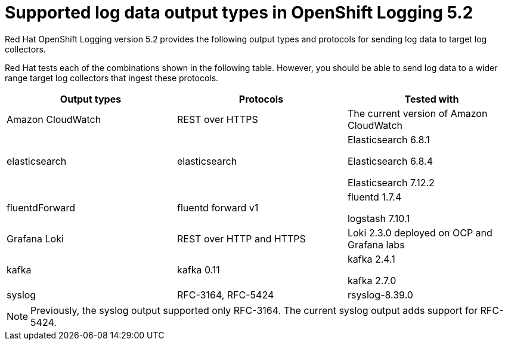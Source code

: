 // Module included in the following assemblies:
//
// logging/cluster-logging-external.adoc

[id="cluster-logging-collector-log-forwarding-supported-plugins-5-2_{context}"]

= Supported log data output types in OpenShift Logging 5.2

Red Hat OpenShift Logging version 5.2 provides the following output types and protocols for sending log data to target log collectors.

Red Hat tests each of the combinations shown in the following table. However, you should be able to send log data to a wider range target log collectors that ingest these protocols.

[options="header"]
|====
| Output types   | Protocols          | Tested with

| Amazon CloudWatch
| REST over HTTPS
| The current version of Amazon CloudWatch


| elasticsearch
| elasticsearch
a| Elasticsearch 6.8.1

Elasticsearch 6.8.4

Elasticsearch 7.12.2

| fluentdForward
| fluentd forward v1
a| fluentd 1.7.4

logstash 7.10.1

| Grafana Loki
| REST over HTTP and HTTPS
| Loki 2.3.0 deployed on OCP and Grafana labs

| kafka
| kafka 0.11
a| kafka 2.4.1

kafka 2.7.0

| syslog
| RFC-3164, RFC-5424
| rsyslog-8.39.0

|====

// Note to tech writer, validate these items against the corresponding line of the test configuration file that Red Hat OpenShift Logging version 5.0 uses: https://github.com/openshift/origin-aggregated-logging/blob/release-5.0/fluentd/Gemfile.lock
// This file is the authoritative source of information about which items and versions Red Hat tests and supports.
// According to this link:https://github.com/zendesk/ruby-kafka#compatibility[Zendesk compatibility list for ruby-kafka], the fluent-plugin-kafka plug-in supports Kafka version 0.11.
// Logstash support is according to https://github.com/openshift/cluster-logging-operator/blob/master/test/functional/outputs/forward_to_logstash_test.go#L37

[NOTE]
====
Previously, the syslog output supported only RFC-3164. The current syslog output adds support for RFC-5424.
====
